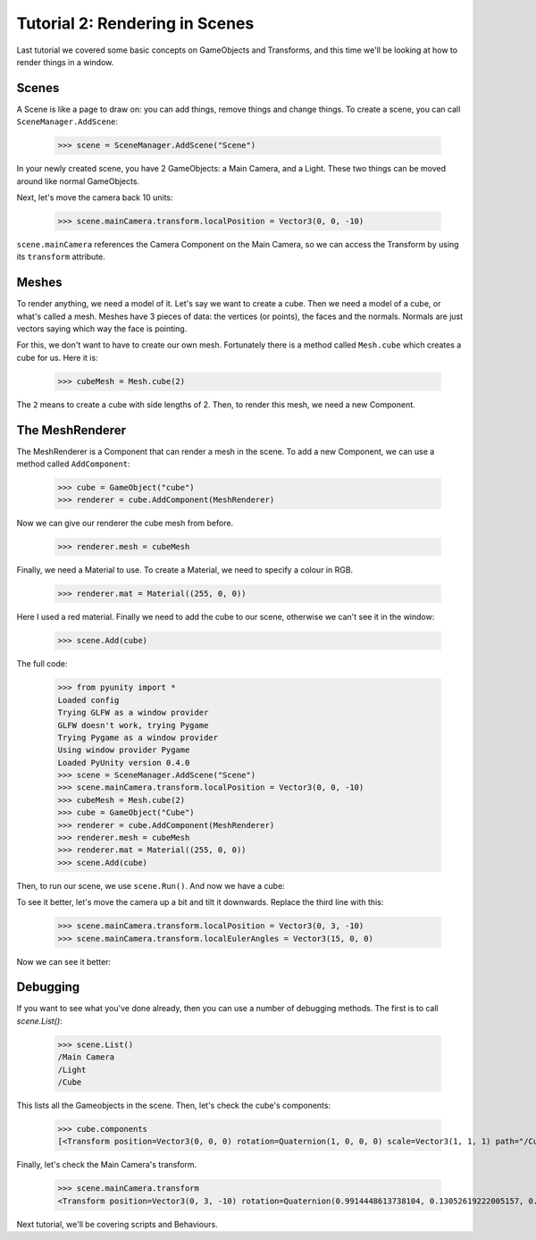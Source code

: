 ===============================
Tutorial 2: Rendering in Scenes
===============================

Last tutorial we covered some basic concepts
on GameObjects and Transforms, and this time
we'll be looking at how to render things in
a window.

Scenes
======
A Scene is like a page to draw on: you can
add things, remove things and change things.
To create a scene, you can call
``SceneManager.AddScene``:

   >>> scene = SceneManager.AddScene("Scene")

In your newly created scene, you have 2 GameObjects:
a Main Camera, and a Light. These two things can be
moved around like normal GameObjects.

Next, let's move the camera back 10 units:

   >>> scene.mainCamera.transform.localPosition = Vector3(0, 0, -10)

``scene.mainCamera`` references the Camera Component
on the Main Camera, so we can access the Transform
by using its ``transform`` attribute.

Meshes
======
To render anything, we need a model of it. Let's say
we want to create a cube. Then we need a model of a
cube, or what's called a mesh. Meshes have 3 pieces
of data: the vertices (or points), the faces and the
normals. Normals are just vectors saying which way
the face is pointing.

For this, we don't want to have to create our own
mesh. Fortunately there is a method called
``Mesh.cube`` which creates a cube for us. Here it
is:

   >>> cubeMesh = Mesh.cube(2)

The ``2`` means to create a cube with side lengths of
2. Then, to render this mesh, we need a new Component.

The MeshRenderer
================
The MeshRenderer is a Component that can render a mesh
in the scene. To add a new Component, we can use
a method called ``AddComponent``:

   >>> cube = GameObject("cube")
   >>> renderer = cube.AddComponent(MeshRenderer)

Now we can give our renderer the cube mesh from before.

   >>> renderer.mesh = cubeMesh

Finally, we need a Material to use. To create a Material,
we need to specify a colour in RGB.

   >>> renderer.mat = Material((255, 0, 0))

Here I used a red material. Finally we need to add the cube
to our scene, otherwise we can't see it in the window:

   >>> scene.Add(cube)

The full code:

   >>> from pyunity import *
   Loaded config
   Trying GLFW as a window provider
   GLFW doesn't work, trying Pygame
   Trying Pygame as a window provider
   Using window provider Pygame
   Loaded PyUnity version 0.4.0
   >>> scene = SceneManager.AddScene("Scene")
   >>> scene.mainCamera.transform.localPosition = Vector3(0, 0, -10)
   >>> cubeMesh = Mesh.cube(2)
   >>> cube = GameObject("Cube")
   >>> renderer = cube.AddComponent(MeshRenderer)
   >>> renderer.mesh = cubeMesh
   >>> renderer.mat = Material((255, 0, 0))
   >>> scene.Add(cube)

Then, to run our scene, we use ``scene.Run()``. And now we have
a cube:

.. image:: _static/cube.png

To see it better, let's move the camera up a bit and tilt it
downwards. Replace the third line with this:

   >>> scene.mainCamera.transform.localPosition = Vector3(0, 3, -10)
   >>> scene.mainCamera.transform.localEulerAngles = Vector3(15, 0, 0)

Now we can see it better:

.. image:: _static/cube2.png

Debugging
=========
If you want to see what you've done already, then you can use
a number of debugging methods. The first is to call `scene.List()`:

   >>> scene.List()
   /Main Camera
   /Light
   /Cube

This lists all the Gameobjects in the scene. Then, let's check
the cube's components:

   >>> cube.components
   [<Transform position=Vector3(0, 0, 0) rotation=Quaternion(1, 0, 0, 0) scale=Vector3(1, 1, 1) path="/Cube">, <pyunity.core.MeshRenderer object at 0x0B170CA0>]

Finally, let's check the Main Camera's transform.

   >>> scene.mainCamera.transform
   <Transform position=Vector3(0, 3, -10) rotation=Quaternion(0.9914448613738104, 0.13052619222005157, 0.0, 0.0) scale=Vector3(1, 1, 1) path="/Main Camera">

Next tutorial, we'll be covering scripts and Behaviours.